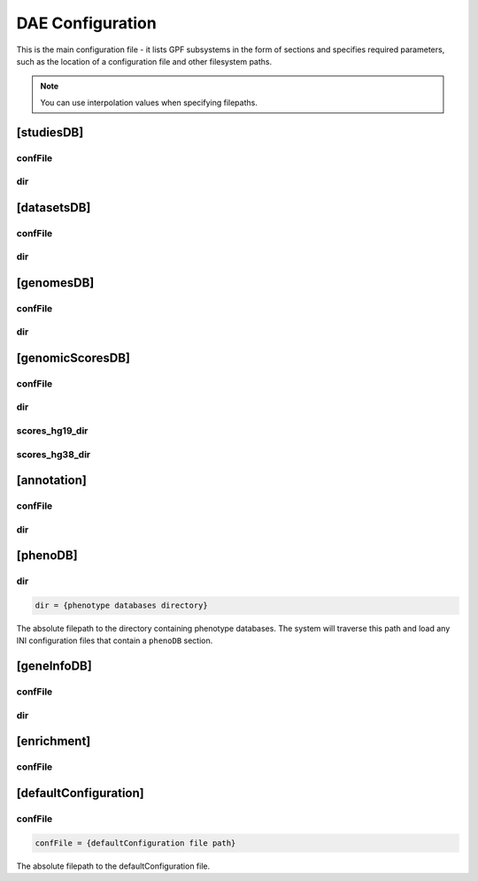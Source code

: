 DAE Configuration
=================

This is the main configuration file - it lists GPF subsystems in the
form of sections and specifies required parameters, such as
the location of a configuration file and other filesystem paths.

.. note:: 
  You can use interpolation values when specifying filepaths.

[studiesDB]
-----------

confFile
########

dir
###

[datasetsDB]
------------

confFile
########

dir
###

[genomesDB]
-----------

confFile
########

dir
###

[genomicScoresDB]
-----------------

confFile
########

dir
###

scores_hg19_dir
###############

scores_hg38_dir
###############

[annotation]
------------

confFile
########

dir
###

[phenoDB]
---------

dir
###

.. code-block:: ini

  dir = {phenotype databases directory}

The absolute filepath to the directory containing phenotype databases.
The system will traverse this path and load any INI configuration
files that contain a ``phenoDB`` section.

[geneInfoDB]
------------

confFile
########

dir
###

[enrichment]
------------

confFile
########

[defaultConfiguration]
----------------------

confFile
########

.. code-block:: ini

  confFile = {defaultConfiguration file path}

The absolute filepath to the defaultConfiguration file.
